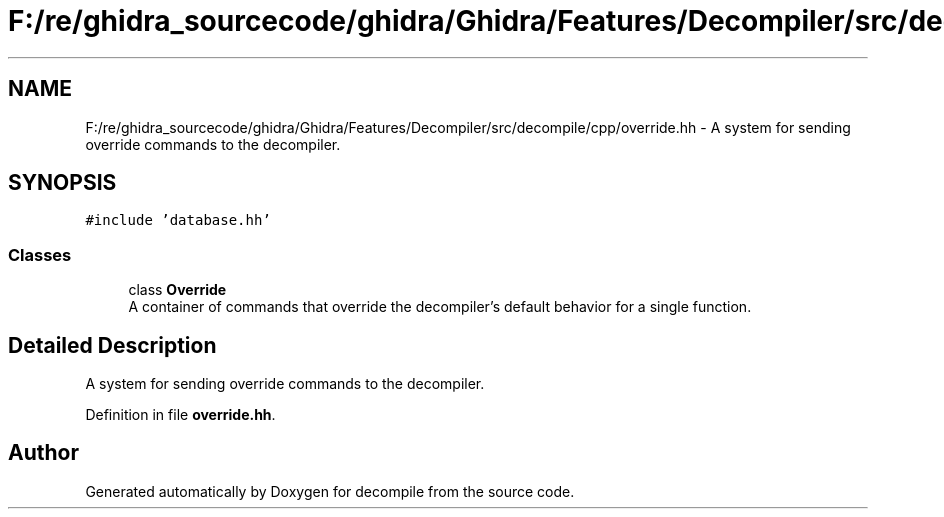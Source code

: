 .TH "F:/re/ghidra_sourcecode/ghidra/Ghidra/Features/Decompiler/src/decompile/cpp/override.hh" 3 "Sun Apr 14 2019" "decompile" \" -*- nroff -*-
.ad l
.nh
.SH NAME
F:/re/ghidra_sourcecode/ghidra/Ghidra/Features/Decompiler/src/decompile/cpp/override.hh \- A system for sending override commands to the decompiler\&.  

.SH SYNOPSIS
.br
.PP
\fC#include 'database\&.hh'\fP
.br

.SS "Classes"

.in +1c
.ti -1c
.RI "class \fBOverride\fP"
.br
.RI "A container of commands that override the decompiler's default behavior for a single function\&. "
.in -1c
.SH "Detailed Description"
.PP 
A system for sending override commands to the decompiler\&. 


.PP
Definition in file \fBoverride\&.hh\fP\&.
.SH "Author"
.PP 
Generated automatically by Doxygen for decompile from the source code\&.
